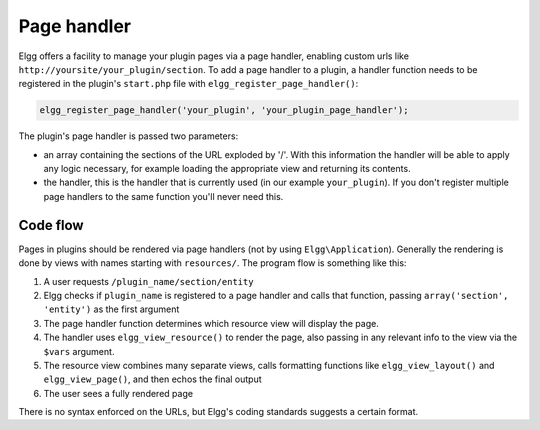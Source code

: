 Page handler
============

Elgg offers a facility to manage your plugin pages via a page handler, enabling custom urls like ``http://yoursite/your_plugin/section``. To add a page handler to a plugin, a handler function needs to be registered in the plugin's ``start.php`` file with ``elgg_register_page_handler()``:

.. code-block:: php

	elgg_register_page_handler('your_plugin', 'your_plugin_page_handler');

The plugin's page handler is passed two parameters: 

- an array containing the sections of the URL exploded by '/'. With this information the handler will be able to apply any logic necessary, for example loading the appropriate view and returning its contents.
- the handler, this is the handler that is currently used (in our example ``your_plugin``). If you don't register multiple page handlers to the same function you'll never need this.

Code flow
---------

Pages in plugins should be rendered via page handlers (not by using ``Elgg\Application``). Generally the rendering is done by views with names starting with ``resources/``. The program flow is something like this:

1. A user requests ``/plugin_name/section/entity``
2. Elgg checks if ``plugin_name`` is registered to a page handler and calls that function, passing ``array('section', 'entity')`` as the first argument
3. The page handler function determines which resource view will display the page.
4. The handler uses ``elgg_view_resource()`` to render the page, also passing in any relevant info to the view via the ``$vars`` argument.
5. The resource view combines many separate views, calls formatting functions like ``elgg_view_layout()`` and ``elgg_view_page()``, and then echos the final output
6. The user sees a fully rendered page

There is no syntax enforced on the URLs, but Elgg's coding standards suggests a certain format.